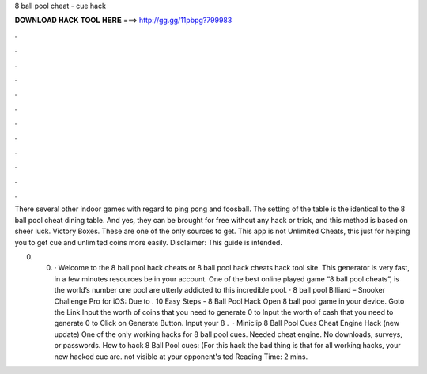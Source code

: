 8 ball pool cheat - cue hack



𝐃𝐎𝐖𝐍𝐋𝐎𝐀𝐃 𝐇𝐀𝐂𝐊 𝐓𝐎𝐎𝐋 𝐇𝐄𝐑𝐄 ===> http://gg.gg/11pbpg?799983



.



.



.



.



.



.



.



.



.



.



.



.

There several other indoor games with regard to ping pong and foosball. The setting of the table is the identical to the 8 ball pool cheat dining table. And yes, they can be brought for free without any hack or trick, and this method is based on sheer luck. Victory Boxes. These are one of the only sources to get. This app is not Unlimited Cheats, this just for helping you to get cue and unlimited coins more easily. Disclaimer: This guide is intended.

0. 0. · Welcome to the 8 ball pool hack cheats or 8 ball pool hack cheats hack tool site. This generator is very fast, in a few minutes resources be in your account. One of the best online played game “8 ball pool cheats”, is the world’s number one pool  are utterly addicted to this incredible pool. · 8 ball pool Billiard – Snooker Challenge Pro for iOS: Due to . 10 Easy Steps - 8 Ball Pool Hack Open 8 ball pool game in your device. Goto the Link Input the worth of coins that you need to generate 0 to Input the worth of cash that you need to generate 0 to Click on Generate Button. Input your 8 .  · Miniclip 8 Ball Pool Cues Cheat Engine Hack (new update) One of the only working hacks for 8 ball pool cues. Needed cheat engine. No downloads, surveys, or passwords. How to hack 8 Ball Pool cues: (For this hack the bad thing is that for all working hacks, your new hacked cue are. not visible at your opponent's ted Reading Time: 2 mins.
